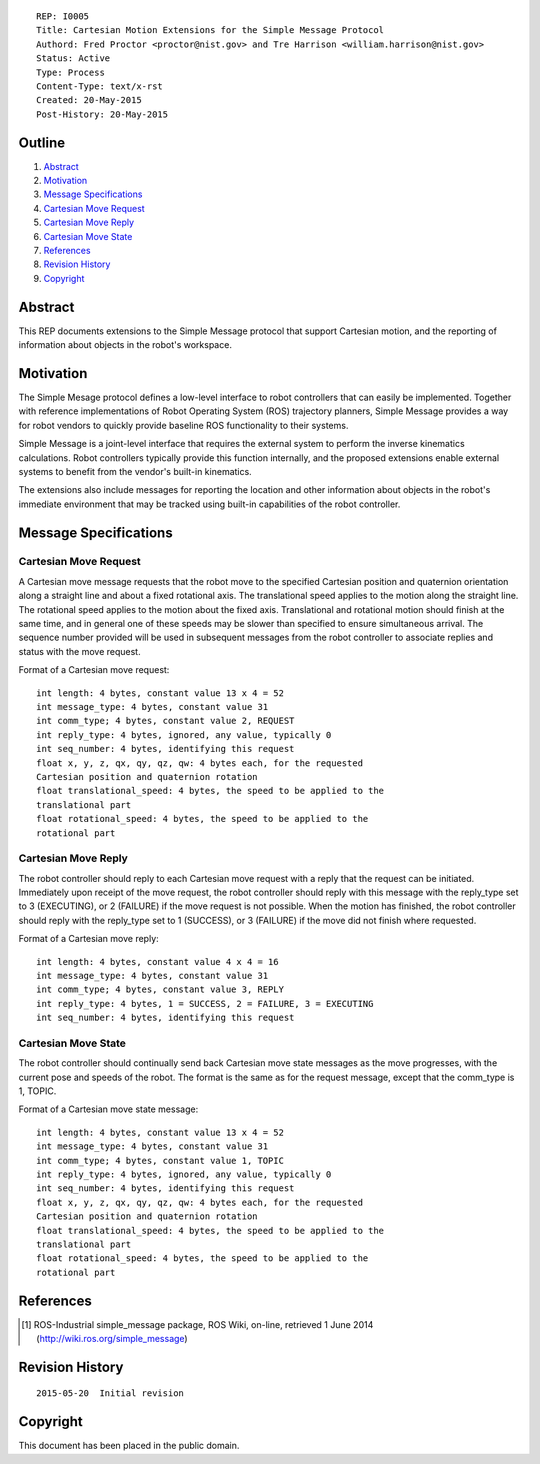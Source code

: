 ::

   REP: I0005
   Title: Cartesian Motion Extensions for the Simple Message Protocol
   Authord: Fred Proctor <proctor@nist.gov> and Tre Harrison <william.harrison@nist.gov>
   Status: Active
   Type: Process
   Content-Type: text/x-rst
   Created: 20-May-2015
   Post-History: 20-May-2015

Outline
=======

#. Abstract_
#. Motivation_
#. `Message Specifications`_
#. `Cartesian Move Request`_
#. `Cartesian Move Reply`_
#. `Cartesian Move State`_
#. References_
#. `Revision History`_
#. Copyright_

Abstract
========

This REP documents extensions to the Simple Message protocol
that support Cartesian motion, and the reporting of information about
objects in the robot's workspace.

Motivation
==========

The Simple Mesage protocol defines a low-level interface to robot
controllers that can easily be implemented. Together with reference
implementations of Robot Operating System (ROS) trajectory planners,
Simple Message provides a way for robot vendors to quickly provide
baseline ROS functionality to their systems. 

Simple Message is a joint-level interface that requires the external
system to perform the inverse kinematics calculations. Robot
controllers typically provide this function internally, and the
proposed extensions enable external systems to benefit from the
vendor's built-in kinematics. 

The extensions also include messages for reporting the location and
other information about objects in the robot's immediate environment
that may be tracked using built-in capabilities of the robot
controller. 

Message Specifications
======================

Cartesian Move Request
----------------------
A Cartesian move message requests that the robot move to the specified
Cartesian position and quaternion orientation along a straight line
and about a fixed rotational axis. The translational speed applies to
the motion along the straight line. The rotational speed applies to
the motion about the fixed axis. Translational and rotational motion
should finish at the same time, and in general one of these speeds may
be slower than specified to ensure simultaneous arrival. The sequence
number provided will be used in subsequent messages from the robot
controller to associate replies and status with the move request.

Format of a Cartesian move request::

  int length: 4 bytes, constant value 13 x 4 = 52
  int message_type: 4 bytes, constant value 31
  int comm_type; 4 bytes, constant value 2, REQUEST
  int reply_type: 4 bytes, ignored, any value, typically 0
  int seq_number: 4 bytes, identifying this request
  float x, y, z, qx, qy, qz, qw: 4 bytes each, for the requested
  Cartesian position and quaternion rotation
  float translational_speed: 4 bytes, the speed to be applied to the
  translational part
  float rotational_speed: 4 bytes, the speed to be applied to the
  rotational part

Cartesian Move Reply
--------------------
The robot controller should reply to each Cartesian move request with
a reply that the request can be initiated. Immediately upon receipt of
the move request, the robot controller should reply with this message
with the reply_type set to 3 (EXECUTING), or 2 (FAILURE) if
the move request is not possible. When the motion has finished, the
robot controller should reply with the reply_type set to 1 (SUCCESS),
or 3 (FAILURE) if the move did not finish where requested.

Format of a Cartesian move reply::

  int length: 4 bytes, constant value 4 x 4 = 16
  int message_type: 4 bytes, constant value 31
  int comm_type; 4 bytes, constant value 3, REPLY
  int reply_type: 4 bytes, 1 = SUCCESS, 2 = FAILURE, 3 = EXECUTING
  int seq_number: 4 bytes, identifying this request

Cartesian Move State
---------------------
The robot controller should continually send back Cartesian move state
messages as the move progresses, with the current pose and speeds of
the robot. The format is the same as for the request message, except
that the comm_type is 1, TOPIC. 

Format of a Cartesian move state message::

  int length: 4 bytes, constant value 13 x 4 = 52
  int message_type: 4 bytes, constant value 31
  int comm_type; 4 bytes, constant value 1, TOPIC
  int reply_type: 4 bytes, ignored, any value, typically 0
  int seq_number: 4 bytes, identifying this request
  float x, y, z, qx, qy, qz, qw: 4 bytes each, for the requested
  Cartesian position and quaternion rotation
  float translational_speed: 4 bytes, the speed to be applied to the
  translational part
  float rotational_speed: 4 bytes, the speed to be applied to the
  rotational part

References
==========

.. [#simple_message] ROS-Industrial simple_message package, ROS Wiki, on-line, retrieved 1 June 2014
   (http://wiki.ros.org/simple_message)


Revision History
================

::

  2015-05-20  Initial revision


Copyright
=========

This document has been placed in the public domain.
